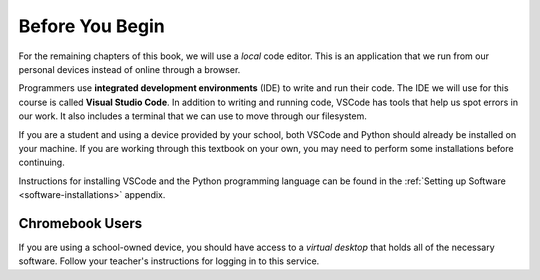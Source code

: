 Before You Begin
================

For the remaining chapters of this book, we will use a *local* code editor.
This is an application that we run from our personal devices instead of online
through a browser.

.. index:: ! Visual Studio Code, ! IDE

Programmers use **integrated development environments** (IDE) to write and run
their code. The IDE we will use for this course is called **Visual Studio
Code**. In addition to writing and running code, VSCode has tools that
help us spot errors in our work. It also includes a terminal that we can use to
move through our filesystem.

If you are a student and using a device provided by your school, both VSCode
and Python should already be installed on your machine. If you are working
through this textbook on your own, you may need to perform some installations
before continuing.

Instructions for installing VSCode and the Python programming language can be
found in the :ref:`Setting up Software <software-installations>` appendix.

Chromebook Users
----------------

If you are using a school-owned device, you should have access to a *virtual
desktop* that holds all of the necessary software. Follow your teacher's
instructions for logging in to this service.
